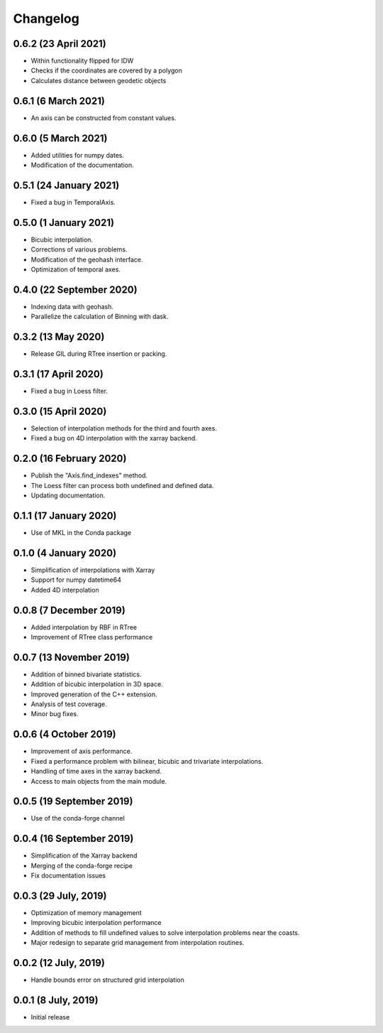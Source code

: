 Changelog
#########

0.6.2 (23 April 2021)
---------------------
* Within functionality flipped for IDW
* Checks if the coordinates are covered by a polygon
* Calculates distance between geodetic objects

0.6.1 (6 March 2021)
--------------------
* An axis can be constructed from constant values.

0.6.0 (5 March 2021)
--------------------
* Added utilities for numpy dates.
* Modification of the documentation.

0.5.1 (24 January 2021)
-------------------------
* Fixed a bug in TemporalAxis.

0.5.0 (1 January 2021)
-------------------------
* Bicubic interpolation.
* Corrections of various problems.
* Modification of the geohash interface.
* Optimization of temporal axes.

0.4.0 (22 September 2020)
-------------------------
* Indexing data with geohash.
* Parallelize the calculation of Binning with dask.

0.3.2 (13 May 2020)
-------------------------
* Release GIL during RTree insertion or packing.

0.3.1 (17 April 2020)
-------------------------
* Fixed a bug in Loess filter.

0.3.0 (15 April 2020)
-------------------------
* Selection of interpolation methods for the third and fourth axes.
* Fixed a bug on 4D interpolation with the xarray backend.

0.2.0 (16 February 2020)
-------------------------
* Publish the "Axis.find_indexes" method.
* The Loess filter can process both undefined and defined data.
* Updating documentation.

0.1.1 (17 January 2020)
-------------------------
* Use of MKL in the Conda package

0.1.0 (4 January 2020)
-------------------------
* Simplification of interpolations with Xarray
* Support for numpy datetime64
* Added 4D interpolation

0.0.8 (7 December 2019)
-------------------------
* Added interpolation by RBF in RTree
* Improvement of RTree class performance

0.0.7 (13 November 2019)
-------------------------
* Addition of binned bivariate statistics.
* Addition of bicubic interpolation in 3D space.
* Improved generation of the C++ extension.
* Analysis of test coverage.
* Minor bug fixes.

0.0.6 (4 October 2019)
-------------------------
* Improvement of axis performance.
* Fixed a performance problem with bilinear, bicubic and trivariate
  interpolations.
* Handling of time axes in the xarray backend.
* Access to main objects from the main module.

0.0.5 (19 September 2019)
-------------------------
* Use of the conda-forge channel

0.0.4 (16 September 2019)
-------------------------
* Simplification of the Xarray backend
* Merging of the conda-forge recipe
* Fix documentation issues

0.0.3 (29 July, 2019)
---------------------
* Optimization of memory management
* Improving bicubic interpolation performance
* Addition of methods to fill undefined values to solve interpolation problems
  near the coasts.
* Major redesign to separate grid management from interpolation routines.

0.0.2 (12 July, 2019)
---------------------
* Handle bounds error on structured grid interpolation

0.0.1 (8 July, 2019)
--------------------
* Initial release
